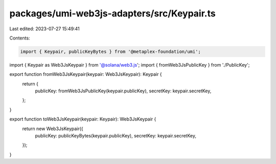 packages/umi-web3js-adapters/src/Keypair.ts
===========================================

Last edited: 2023-07-27 15:49:41

Contents:

.. code-block:: ts

    import { Keypair, publicKeyBytes } from '@metaplex-foundation/umi';
import { Keypair as Web3JsKeypair } from '@solana/web3.js';
import { fromWeb3JsPublicKey } from './PublicKey';

export function fromWeb3JsKeypair(keypair: Web3JsKeypair): Keypair {
  return {
    publicKey: fromWeb3JsPublicKey(keypair.publicKey),
    secretKey: keypair.secretKey,
  };
}

export function toWeb3JsKeypair(keypair: Keypair): Web3JsKeypair {
  return new Web3JsKeypair({
    publicKey: publicKeyBytes(keypair.publicKey),
    secretKey: keypair.secretKey,
  });
}


